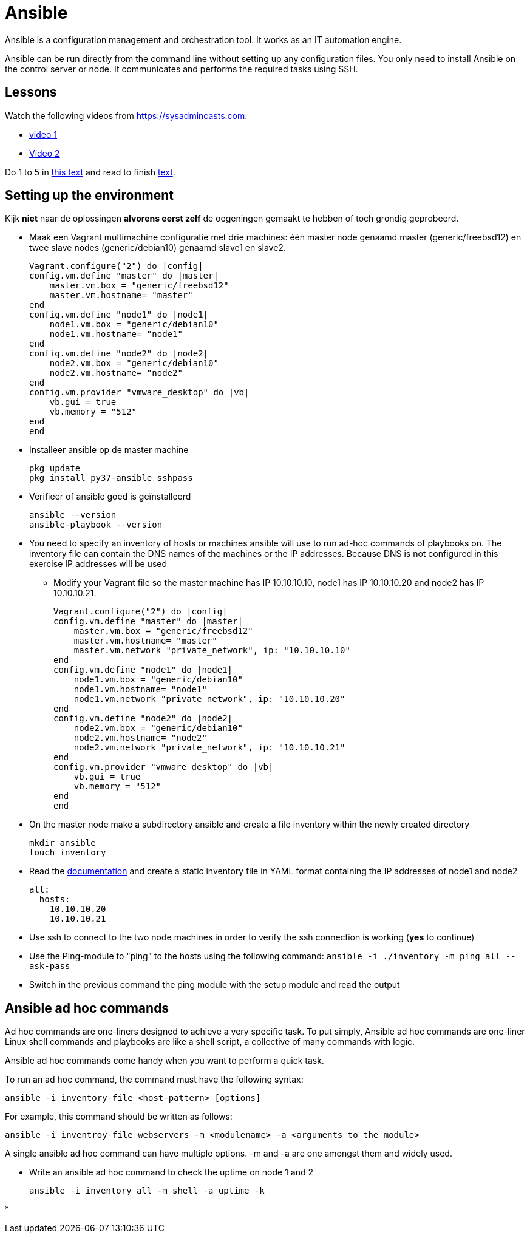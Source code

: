 = Ansible
Ansible is a configuration management and orchestration tool. It works as an IT automation engine.

Ansible can be run directly from the command line without setting up any configuration files. You only need to install Ansible on the control server or node. It communicates and performs the required tasks using SSH.

== Lessons
Watch the following videos from https://sysadmincasts.com:

* https://sysadmincasts.com/episodes/43-19-minutes-with-ansible-part-1-4[video 1]
* https://sysadmincasts.com/episodes/45-learning-ansible-with-vagrant-part-2-4[Video 2]

Do 1 to 5 in https://www.learnitguide.net/2018/06/ansible-tutorial-for-beginners-online.html[this text] and read to finish https://linuxhint.com/ansible-tutorial-beginners/[text].

== Setting up the environment
Kijk **niet** naar de oplossingen **alvorens eerst zelf** de oegeningen gemaakt te hebben of toch grondig geprobeerd.


* Maak een Vagrant multimachine configuratie met drie machines: één master node genaamd master (generic/freebsd12) en twee slave nodes (generic/debian10) genaamd slave1 en slave2.

    Vagrant.configure("2") do |config|
    config.vm.define "master" do |master|
        master.vm.box = "generic/freebsd12"
        master.vm.hostname= "master"
    end
    config.vm.define "node1" do |node1|
        node1.vm.box = "generic/debian10"
        node1.vm.hostname= "node1"
    end
    config.vm.define "node2" do |node2|
        node2.vm.box = "generic/debian10"
        node2.vm.hostname= "node2"
    end
    config.vm.provider "vmware_desktop" do |vb|
        vb.gui = true
        vb.memory = "512"
    end
    end

* Installeer ansible op de master machine

   pkg update
   pkg install py37-ansible sshpass

* Verifieer of ansible goed is geïnstalleerd

    ansible --version
    ansible-playbook --version

* You need to specify an inventory of hosts or machines  ansible will use to run ad-hoc commands of playbooks on. The inventory file can contain the DNS names of the machines or the IP addresses. Because DNS is not configured in this exercise IP addresses will be used
** Modify your Vagrant file so the master machine has IP 10.10.10.10, node1 has IP 10.10.10.20 and node2 has IP 10.10.10.21.

    Vagrant.configure("2") do |config|
    config.vm.define "master" do |master|
        master.vm.box = "generic/freebsd12"
        master.vm.hostname= "master"
        master.vm.network "private_network", ip: "10.10.10.10"
    end
    config.vm.define "node1" do |node1|
        node1.vm.box = "generic/debian10"
        node1.vm.hostname= "node1"
        node1.vm.network "private_network", ip: "10.10.10.20"
    end
    config.vm.define "node2" do |node2|
        node2.vm.box = "generic/debian10"
        node2.vm.hostname= "node2"
        node2.vm.network "private_network", ip: "10.10.10.21"
    end
    config.vm.provider "vmware_desktop" do |vb|
        vb.gui = true
        vb.memory = "512"
    end
    end


* On the master node make a subdirectory ansible and create a file inventory within the newly created directory

  mkdir ansible
  touch inventory

* Read the https://docs.ansible.com/ansible/latest/user_guide/intro_inventory.html#inventory-basics-formats-hosts-and-groups[documentation] and create a static inventory file in YAML format containing the IP addresses of node1 and node2

  all:
    hosts:
      10.10.10.20
      10.10.10.21

* Use ssh to connect to the two node machines in order to verify the ssh connection is working (**yes** to continue)

* Use the Ping-module to "ping" to the hosts using the following command: `ansible -i ./inventory -m ping all --ask-pass`

* Switch in the previous command the ping module with  the setup module and read the output

== Ansible ad hoc commands
Ad hoc commands are one-liners designed to achieve a very specific task. To put simply, Ansible ad hoc commands are one-liner Linux shell commands and playbooks are like a shell script, a collective of many commands with logic.

Ansible ad hoc commands come handy when you want to perform a quick task.

To run an ad hoc command, the command must have the following syntax:

    ansible -i inventory-file <host-pattern> [options]

For example, this command should be written as follows:

    ansible -i inventroy-file webservers -m <modulename> -a <arguments to the module>

A single ansible ad hoc command can have multiple options. -m and -a are one amongst them and widely used.

* Write an ansible ad hoc command to check the uptime on node 1 and 2

    ansible -i inventory all -m shell -a uptime -k

* 